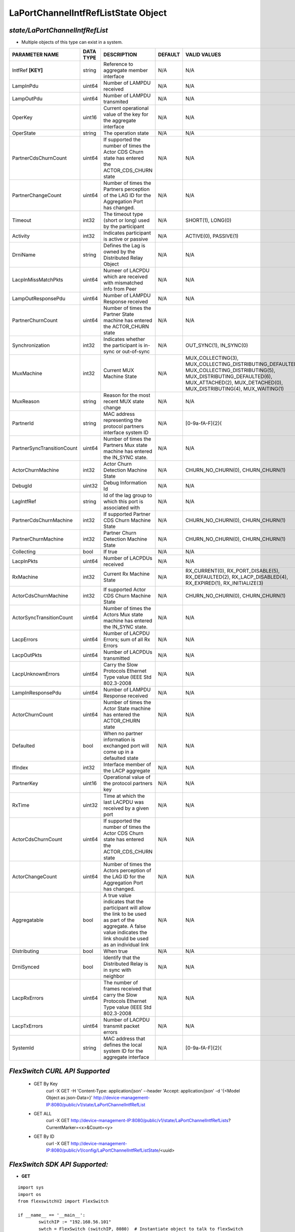 LaPortChannelIntfRefListState Object
=============================================================

*state/LaPortChannelIntfRefList*
------------------------------------

- Multiple objects of this type can exist in a system.

+----------------------------+---------------+--------------------------------+-------------+-------------------------------------------+
|     **PARAMETER NAME**     | **DATA TYPE** |        **DESCRIPTION**         | **DEFAULT** |             **VALID VALUES**              |
+----------------------------+---------------+--------------------------------+-------------+-------------------------------------------+
| IntfRef **[KEY]**          | string        | Reference to aggregate member  | N/A         | N/A                                       |
|                            |               | interface                      |             |                                           |
+----------------------------+---------------+--------------------------------+-------------+-------------------------------------------+
| LampInPdu                  | uint64        | Number of LAMPDU received      | N/A         | N/A                                       |
+----------------------------+---------------+--------------------------------+-------------+-------------------------------------------+
| LampOutPdu                 | uint64        | Number of LAMPDU transmited    | N/A         | N/A                                       |
+----------------------------+---------------+--------------------------------+-------------+-------------------------------------------+
| OperKey                    | uint16        | Current operational value      | N/A         | N/A                                       |
|                            |               | of the key for the aggregate   |             |                                           |
|                            |               | interface                      |             |                                           |
+----------------------------+---------------+--------------------------------+-------------+-------------------------------------------+
| OperState                  | string        | The operation state            | N/A         | N/A                                       |
+----------------------------+---------------+--------------------------------+-------------+-------------------------------------------+
| PartnerCdsChurnCount       | uint64        | If supported the number        | N/A         | N/A                                       |
|                            |               | of times the Actor CDS         |             |                                           |
|                            |               | Churn state has entered the    |             |                                           |
|                            |               | ACTOR_CDS_CHURN state          |             |                                           |
+----------------------------+---------------+--------------------------------+-------------+-------------------------------------------+
| PartnerChangeCount         | uint64        | Number of times the Partners   | N/A         | N/A                                       |
|                            |               | perception of the LAG ID for   |             |                                           |
|                            |               | the  Aggregation Port has      |             |                                           |
|                            |               | changed.                       |             |                                           |
+----------------------------+---------------+--------------------------------+-------------+-------------------------------------------+
| Timeout                    | int32         | The timeout type (short or     | N/A         | SHORT(1), LONG(0)                         |
|                            |               | long) used by the participant  |             |                                           |
+----------------------------+---------------+--------------------------------+-------------+-------------------------------------------+
| Activity                   | int32         | Indicates participant is       | N/A         | ACTIVE(0), PASSIVE(1)                     |
|                            |               | active or passive              |             |                                           |
+----------------------------+---------------+--------------------------------+-------------+-------------------------------------------+
| DrniName                   | string        | Defines the Lag is owned by    | N/A         | N/A                                       |
|                            |               | the Distributed Relay Object   |             |                                           |
+----------------------------+---------------+--------------------------------+-------------+-------------------------------------------+
| LacpInMissMatchPkts        | uint64        | Numeer of LACPDU which are     | N/A         | N/A                                       |
|                            |               | received with mismatched info  |             |                                           |
|                            |               | from Peer                      |             |                                           |
+----------------------------+---------------+--------------------------------+-------------+-------------------------------------------+
| LampOutResponsePdu         | uint64        | Number of LAMPDU Response      | N/A         | N/A                                       |
|                            |               | received                       |             |                                           |
+----------------------------+---------------+--------------------------------+-------------+-------------------------------------------+
| PartnerChurnCount          | uint64        | Number of times the Partner    | N/A         | N/A                                       |
|                            |               | State machine has entered the  |             |                                           |
|                            |               | ACTOR_CHURN state              |             |                                           |
+----------------------------+---------------+--------------------------------+-------------+-------------------------------------------+
| Synchronization            | int32         | Indicates whether the          | N/A         | OUT_SYNC(1), IN_SYNC(0)                   |
|                            |               | participant is in-sync or      |             |                                           |
|                            |               | out-of-sync                    |             |                                           |
+----------------------------+---------------+--------------------------------+-------------+-------------------------------------------+
| MuxMachine                 | int32         | Current MUX Machine State      | N/A         | MUX_COLLECTING(3),                        |
|                            |               |                                |             | MUX_COLLECTING_DISTRIBUTING_DEFAULTED(7), |
|                            |               |                                |             | MUX_COLLECTING_DISTRIBUTING(5),           |
|                            |               |                                |             | MUX_DISTRIBUTING_DEFAULTED(6),            |
|                            |               |                                |             | MUX_ATTACHED(2), MUX_DETACHED(0),         |
|                            |               |                                |             | MUX_DISTRIBUTING(4), MUX_WAITING(1)       |
+----------------------------+---------------+--------------------------------+-------------+-------------------------------------------+
| MuxReason                  | string        | Reason for the most recent MUX | N/A         | N/A                                       |
|                            |               | state change                   |             |                                           |
+----------------------------+---------------+--------------------------------+-------------+-------------------------------------------+
| PartnerId                  | string        | MAC address representing the   | N/A         | [0-9a-fA-F]{2}(                           |
|                            |               | protocol partners interface    |             |                                           |
|                            |               | system ID                      |             |                                           |
+----------------------------+---------------+--------------------------------+-------------+-------------------------------------------+
| PartnerSyncTransitionCount | uint64        | Number of times the Partners   | N/A         | N/A                                       |
|                            |               | Mux state machine has entered  |             |                                           |
|                            |               | the  IN_SYNC state.            |             |                                           |
+----------------------------+---------------+--------------------------------+-------------+-------------------------------------------+
| ActorChurnMachine          | int32         | Actor Churn Detection Machine  | N/A         | CHURN_NO_CHURN(0), CHURN_CHURN(1)         |
|                            |               | State                          |             |                                           |
+----------------------------+---------------+--------------------------------+-------------+-------------------------------------------+
| DebugId                    | uint32        | Debug Information Id           | N/A         | N/A                                       |
+----------------------------+---------------+--------------------------------+-------------+-------------------------------------------+
| LagIntfRef                 | string        | Id of the lag group to which   | N/A         | N/A                                       |
|                            |               | this port is associated with   |             |                                           |
+----------------------------+---------------+--------------------------------+-------------+-------------------------------------------+
| PartnerCdsChurnMachine     | int32         | If supported Partner CDS Churn | N/A         | CHURN_NO_CHURN(0), CHURN_CHURN(1)         |
|                            |               | Machine State                  |             |                                           |
+----------------------------+---------------+--------------------------------+-------------+-------------------------------------------+
| PartnerChurnMachine        | int32         | Partner Churn Detection        | N/A         | CHURN_NO_CHURN(0), CHURN_CHURN(1)         |
|                            |               | Machine State                  |             |                                           |
+----------------------------+---------------+--------------------------------+-------------+-------------------------------------------+
| Collecting                 | bool          | If true                        | N/A         | N/A                                       |
+----------------------------+---------------+--------------------------------+-------------+-------------------------------------------+
| LacpInPkts                 | uint64        | Number of LACPDUs received     | N/A         | N/A                                       |
+----------------------------+---------------+--------------------------------+-------------+-------------------------------------------+
| RxMachine                  | int32         | Current Rx Machine State       | N/A         | RX_CURRENT(0), RX_PORT_DISABLE(5),        |
|                            |               |                                |             | RX_DEFAULTED(2), RX_LACP_DISABLED(4),     |
|                            |               |                                |             | RX_EXPIRED(1), RX_INITIALIZE(3)           |
+----------------------------+---------------+--------------------------------+-------------+-------------------------------------------+
| ActorCdsChurnMachine       | int32         | If supported Actor CDS Churn   | N/A         | CHURN_NO_CHURN(0), CHURN_CHURN(1)         |
|                            |               | Machine State                  |             |                                           |
+----------------------------+---------------+--------------------------------+-------------+-------------------------------------------+
| ActorSyncTransitionCount   | uint64        | Number of times the Actors Mux | N/A         | N/A                                       |
|                            |               | state machine has entered the  |             |                                           |
|                            |               | IN_SYNC state.                 |             |                                           |
+----------------------------+---------------+--------------------------------+-------------+-------------------------------------------+
| LacpErrors                 | uint64        | Number of LACPDU Errors; sum   | N/A         | N/A                                       |
|                            |               | of all Rx Errors               |             |                                           |
+----------------------------+---------------+--------------------------------+-------------+-------------------------------------------+
| LacpOutPkts                | uint64        | Number of LACPDUs transmitted  | N/A         | N/A                                       |
+----------------------------+---------------+--------------------------------+-------------+-------------------------------------------+
| LacpUnknownErrors          | uint64        | Carry the Slow Protocols       | N/A         | N/A                                       |
|                            |               | Ethernet Type value (IEEE Std  |             |                                           |
|                            |               | 802.3-2008                     |             |                                           |
+----------------------------+---------------+--------------------------------+-------------+-------------------------------------------+
| LampInResponsePdu          | uint64        | Number of LAMPDU Response      | N/A         | N/A                                       |
|                            |               | received                       |             |                                           |
+----------------------------+---------------+--------------------------------+-------------+-------------------------------------------+
| ActorChurnCount            | uint64        | Number of times the Actor      | N/A         | N/A                                       |
|                            |               | State machine has entered the  |             |                                           |
|                            |               | ACTOR_CHURN state              |             |                                           |
+----------------------------+---------------+--------------------------------+-------------+-------------------------------------------+
| Defaulted                  | bool          | When no partner information is | N/A         | N/A                                       |
|                            |               | exchanged port will come up in |             |                                           |
|                            |               | a defaulted state              |             |                                           |
+----------------------------+---------------+--------------------------------+-------------+-------------------------------------------+
| IfIndex                    | int32         | Interface member of the LACP   | N/A         | N/A                                       |
|                            |               | aggregate                      |             |                                           |
+----------------------------+---------------+--------------------------------+-------------+-------------------------------------------+
| PartnerKey                 | uint16        | Operational value of the       | N/A         | N/A                                       |
|                            |               | protocol partners key          |             |                                           |
+----------------------------+---------------+--------------------------------+-------------+-------------------------------------------+
| RxTime                     | uint32        | Time at which the last LACPDU  | N/A         | N/A                                       |
|                            |               | was received by a given port   |             |                                           |
+----------------------------+---------------+--------------------------------+-------------+-------------------------------------------+
| ActorCdsChurnCount         | uint64        | If supported the number        | N/A         | N/A                                       |
|                            |               | of times the Actor CDS         |             |                                           |
|                            |               | Churn state has entered the    |             |                                           |
|                            |               | ACTOR_CDS_CHURN state          |             |                                           |
+----------------------------+---------------+--------------------------------+-------------+-------------------------------------------+
| ActorChangeCount           | uint64        | Number of times the Actors     | N/A         | N/A                                       |
|                            |               | perception of the LAG ID for   |             |                                           |
|                            |               | the  Aggregation Port has      |             |                                           |
|                            |               | changed.                       |             |                                           |
+----------------------------+---------------+--------------------------------+-------------+-------------------------------------------+
| Aggregatable               | bool          | A true value indicates that    | N/A         | N/A                                       |
|                            |               | the participant will allow     |             |                                           |
|                            |               | the link to be used as part of |             |                                           |
|                            |               | the aggregate. A false value   |             |                                           |
|                            |               | indicates the link should be   |             |                                           |
|                            |               | used as an individual link     |             |                                           |
+----------------------------+---------------+--------------------------------+-------------+-------------------------------------------+
| Distributing               | bool          | When true                      | N/A         | N/A                                       |
+----------------------------+---------------+--------------------------------+-------------+-------------------------------------------+
| DrniSynced                 | bool          | Identify that the Distributed  | N/A         | N/A                                       |
|                            |               | Relay is in sync with neighbor |             |                                           |
+----------------------------+---------------+--------------------------------+-------------+-------------------------------------------+
| LacpRxErrors               | uint64        | The number of frames received  | N/A         | N/A                                       |
|                            |               | that carry the Slow Protocols  |             |                                           |
|                            |               | Ethernet Type value (IEEE Std  |             |                                           |
|                            |               | 802.3-2008                     |             |                                           |
+----------------------------+---------------+--------------------------------+-------------+-------------------------------------------+
| LacpTxErrors               | uint64        | Number of LACPDU transmit      | N/A         | N/A                                       |
|                            |               | packet errors                  |             |                                           |
+----------------------------+---------------+--------------------------------+-------------+-------------------------------------------+
| SystemId                   | string        | MAC address that defines       | N/A         | [0-9a-fA-F]{2}(                           |
|                            |               | the local system ID for the    |             |                                           |
|                            |               | aggregate interface            |             |                                           |
+----------------------------+---------------+--------------------------------+-------------+-------------------------------------------+



*FlexSwitch CURL API Supported*
------------------------------------

	- GET By Key
		 curl -X GET -H 'Content-Type: application/json' --header 'Accept: application/json' -d '{<Model Object as json-Data>}' http://device-management-IP:8080/public/v1/state/LaPortChannelIntfRefList
	- GET ALL
		 curl -X GET http://device-management-IP:8080/public/v1/state/LaPortChannelIntfRefLists?CurrentMarker=<x>&Count=<y>
	- GET By ID
		 curl -X GET http://device-management-IP:8080/public/v1/config/LaPortChannelIntfRefListState/<uuid>


*FlexSwitch SDK API Supported:*
------------------------------------



- **GET**


::

	import sys
	import os
	from flexswitchV2 import FlexSwitch

	if __name__ == '__main__':
		switchIP := "192.168.56.101"
		swtch = FlexSwitch (switchIP, 8080)  # Instantiate object to talk to flexSwitch
		response, error = swtch.getLaPortChannelIntfRefListState(IntfRef=intfref)

		if error != None: #Error not being None implies there is some problem
			print error
		else :
			print 'Success'


- **GET By ID**


::

	import sys
	import os
	from flexswitchV2 import FlexSwitch

	if __name__ == '__main__':
		switchIP := "192.168.56.101"
		swtch = FlexSwitch (switchIP, 8080)  # Instantiate object to talk to flexSwitch
		response, error = swtch.getLaPortChannelIntfRefListStateById(ObjectId=objectid)

		if error != None: #Error not being None implies there is some problem
			print error
		else :
			print 'Success'




- **GET ALL**


::

	import sys
	import os
	from flexswitchV2 import FlexSwitch

	if __name__ == '__main__':
		switchIP := "192.168.56.101"
		swtch = FlexSwitch (switchIP, 8080)  # Instantiate object to talk to flexSwitch
		response, error = swtch.getAllLaPortChannelIntfRefListStates()

		if error != None: #Error not being None implies there is some problem
			print error
		else :
			print 'Success'


